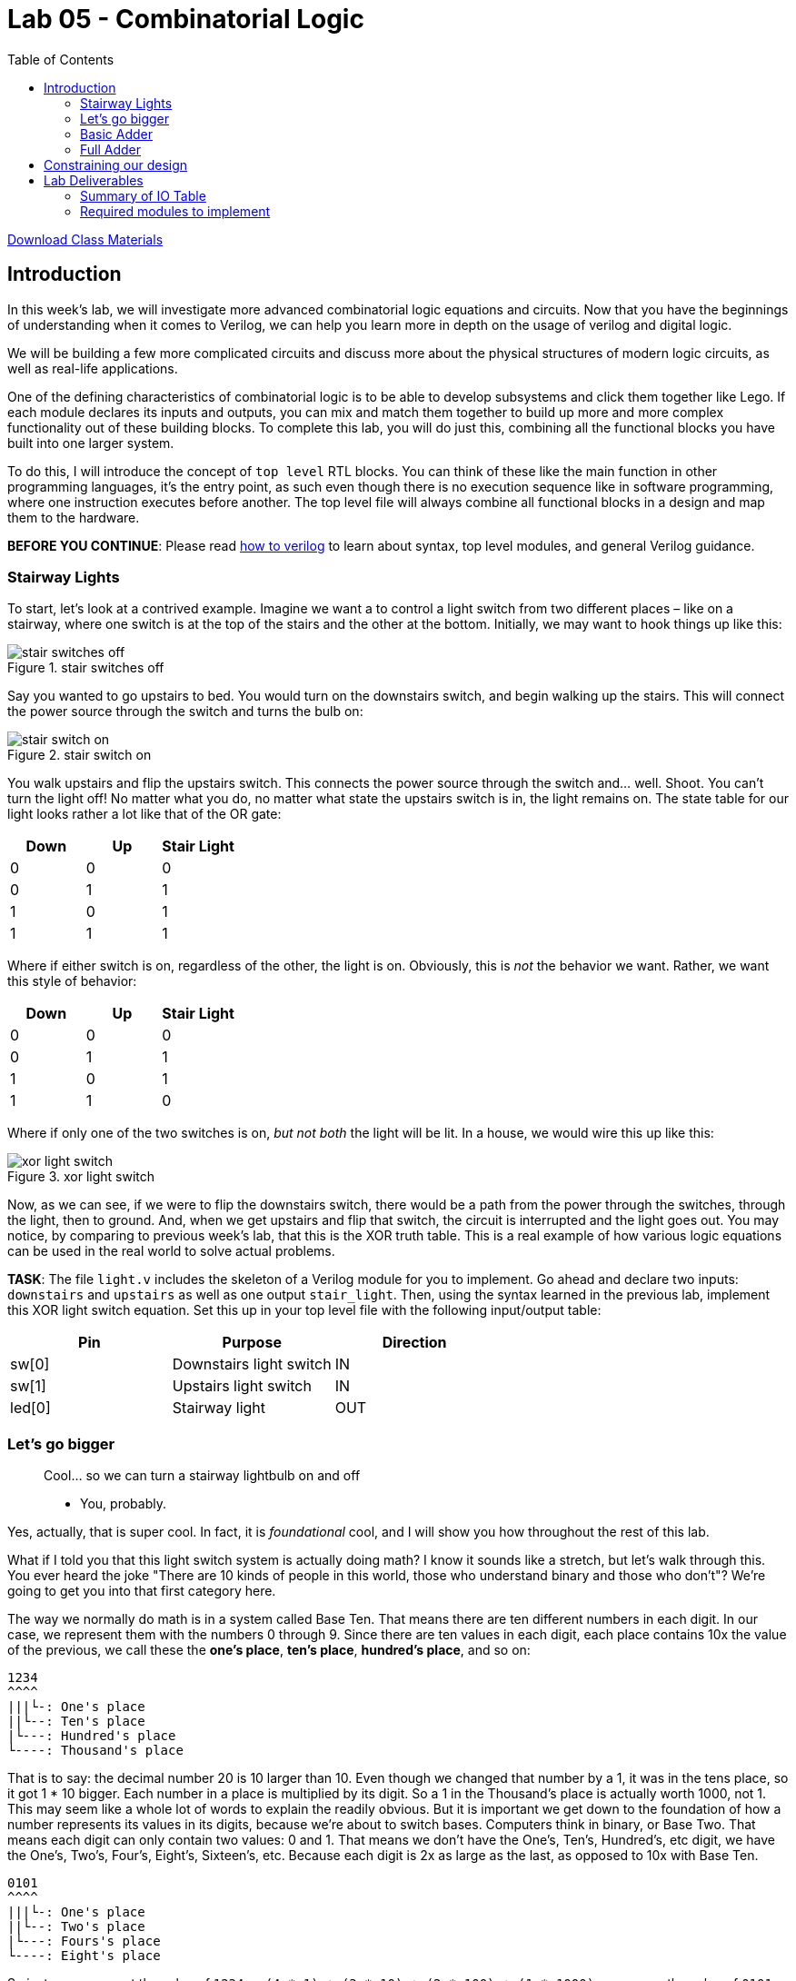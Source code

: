 = Lab 05 - Combinatorial Logic
:source-highlighter: highlight.js
:highlightjs-languages: verilog
:icons: font
:toc:

xref:class.zip[Download Class Materials]

== Introduction

In this week’s lab, we will investigate more advanced combinatorial
logic equations and circuits. Now that you have the beginnings of
understanding when it comes to Verilog, we can help you learn more in
depth on the usage of verilog and digital logic.

We will be building a few more complicated circuits and discuss more
about the physical structures of modern logic circuits, as well as
real-life applications.

One of the defining characteristics of combinatorial logic is to be able
to develop subsystems and click them together like Lego. If each module
declares its inputs and outputs, you can mix and match them together to
build up more and more complex functionality out of these building
blocks. To complete this lab, you will do just this, combining all the
functional blocks you have built into one larger system.

To do this, I will introduce the concept of `top level` RTL blocks.
You can think of these like the main function in other programming
languages, it’s the entry point, as such even though there is no
execution sequence like in software programming, where one instruction
executes before another. The top level file will always combine all
functional blocks in a design and map them to the hardware.

*BEFORE YOU CONTINUE*: Please read xref:how_to_verilog.adoc[how to
verilog] to learn about syntax, top level modules, and general Verilog
guidance.

=== Stairway Lights[[stairway-lights]]

To start, let’s look at a contrived example. Imagine we want a to
control a light switch from two different places – like on a stairway,
where one switch is at the top of the stairs and the other at the
bottom. Initially, we may want to hook things up like this:

.stair switches off
image::img/stair_switch_off.png[stair switches off]

Say you wanted to go upstairs to bed. You would turn on the downstairs
switch, and begin walking up the stairs. This will connect the power
source through the switch and turns the bulb on:

.stair switch on
image::img/stair_switch_down_on.png[stair switch on]

You walk upstairs and flip the upstairs switch. This connects the power
source through the switch and… well. Shoot. You can’t turn the light
off! No matter what you do, no matter what state the upstairs switch is
in, the light remains on. The state table for our light looks rather a
lot like that of the OR gate:

[cols=",,",options="header",]
|===
|Down |Up |Stair Light
|0 |0 |0
|0 |1 |1
|1 |0 |1
|1 |1 |1
|===

Where if either switch is on, regardless of the other, the light is on.
Obviously, this is _not_ the behavior we want. Rather, we want this
style of behavior:

[cols=",,",options="header",]
|===
|Down |Up |Stair Light
|0 |0 |0
|0 |1 |1
|1 |0 |1
|1 |1 |0
|===

Where if only one of the two switches is on, _but not both_ the light
will be lit. In a house, we would wire this up like this:

.xor light switch
image::img/xor_switch.png[xor light switch]

Now, as we can see, if we were to flip the downstairs switch, there
would be a path from the power through the switches, through the light,
then to ground. And, when we get upstairs and flip that switch, the
circuit is interrupted and the light goes out. You may notice, by
comparing to previous week’s lab, that this is the XOR truth table. This
is a real example of how various logic equations can be used in the real
world to solve actual problems.

*TASK*: The file `light.v` includes the skeleton of a Verilog module for
you to implement. Go ahead and declare two inputs: `downstairs` and
`upstairs` as well as one output `stair_light`. Then, using the syntax
learned in the previous lab, implement this XOR light switch equation.
Set this up in your top level file with the following input/output
table:

[cols=",,",options="header",]
|===
|Pin |Purpose |Direction
|sw[0] |Downstairs light switch |IN
|sw[1] |Upstairs light switch |IN
|led[0] |Stairway light |OUT
|===

=== Let’s go bigger

____
Cool… so we can turn a stairway lightbulb on and off

- You, probably.
____

Yes, actually, that is super cool. In fact, it is _foundational_ cool,
and I will show you how throughout the rest of this lab.

What if I told you that this light switch system is actually doing math?
I know it sounds like a stretch, but let’s walk through this. You ever
heard the joke "There are 10 kinds of people in this world, those who
understand binary and those who don’t"? We’re going to get you into
that first category here.

The way we normally do math is in a system called Base Ten. That means
there are ten different numbers in each digit. In our case, we represent
them with the numbers 0 through 9. Since there are ten values in each
digit, each place contains 10x the value of the previous, we call these
the *one’s place*, *ten’s place*, *hundred’s place*, and so on:

....
1234
^^^^
|||└-: One's place
||└--: Ten's place
|└---: Hundred's place
└----: Thousand's place
....

That is to say: the decimal number 20 is 10 larger than 10. Even though
we changed that number by a 1, it was in the tens place, so it got 1 *
10 bigger. Each number in a place is multiplied by its digit. So a 1 in
the Thousand’s place is actually worth 1000, not 1. This may seem like a
whole lot of words to explain the readily obvious. But it is important
we get down to the foundation of how a number represents its values in
its digits, because we’re about to switch bases. Computers think in
binary, or Base Two. That means each digit can only contain two values:
0 and 1. That means we don’t have the One’s, Ten’s, Hundred’s, etc
digit, we have the One’s, Two’s, Four’s, Eight’s, Sixteen’s, etc.
Because each digit is 2x as large as the last, as opposed to 10x with
Base Ten.

....
0101
^^^^
|||└-: One's place
||└--: Two's place
|└---: Fours's place
└----: Eight's place
....

So just as we can get the value of `1234` as
`(4 * 1) + (3 * 10) + (2 * 100) + (1 * 1000)`, we can ge the value of
`0101` as `(1 * 1) + (0 * 2) + (1 * 4) + (0 * 8)`, or 5. Of course, 1234
is already decimal so it is fairly trivial for us to understand the
value because we’re used to thinking in it, but it still proves the
point.

What on earth does this have to do with our light switch, though? Let’s
consider a _single digit_ binary number. As we’ve described above, given
it is Base Two, it can have two states: 0 or 1. Well… our light can
either be off or on, so that maps pretty well. We can represent the
state of our stair light with a single binary digit. What is `0 + 1` in
binary? Thankfully this is exactly as straightforward as it looks: `1`.
However, what happens if we do `1 + 1` – well, now we get to the
punchline of our joke, because that’s `10`. Just like when you add
`9 + 1 = 10` in decimal, we move to the next digit, since we are past
the end of our base. `9 + 1` is actually `0, carry the 1`. That means,
if we only have a single binary digit, `1 + 1 = 0`, since we can’t carry
the 1 to the next digit. Let’s look at the results of a single digit
binary summation in a table, where we are doing `A + B = Y`:

[cols=",,",options="header",]
|===
|A |B |Y
|0 |0 |0
|0 |1 |1
|1 |0 |1
|1 |1 |0
|===

You may notice something: that’s the output table for our properly wired
switch from above. So, long winded explanation aside, the XOR switch
pattern for our stair light is doing binary addition of a single digit.
It is _doing math_.

=== Basic Adder[[basic-adder]]

Some of you have likely noticed at this point that the lab is titled
_Combinatorial Logic_, yet we have only *combined* one logic gate here
today. I promised some *more advanced combinatorial logic equations and
circuits*, and you’re right to demand them! Let’s add one more thing
into our… adder. Just how when doing addition in Base Ten we carry out
to the next digit where `9 + 1 = 0 + carry the 1`, we do the same in
binary. Let’s look at the full truth table for an adder `A + B = Y`:

[cols=",,,",options="header",]
|===
|A |B |Y |Carry
|0 |0 |0 |0
|0 |1 |1 |0
|1 |0 |1 |0
|1 |1 |0 |1
|===

If we isolate just the carry bit, the table looks like this:

[cols=",,",options="header",]
|===
|A |B |Carry
|0 |0 |0
|0 |1 |0
|1 |0 |0
|1 |1 |1
|===

Which, if you look at last week’s lab, is the AND gate. That means we
can have a single digit binary adder that looks like this:

.one bit adder
image::img/one_bit_block_diagram.png[one bit adder]

Where the logic equations are:

....
Y = A ^ B;
Carry = A & B;
....

*TASK:* You probably know what’s coming now. There’s an `adder.v` file
with a stubbed out module for you to implement. Fill out the required
equations and complete the implementation of the single bit adder. Wire
this up in your top level module according to the following I/O table:

[cols=",,",options="header",]
|===
|Pin |Purpose |Direction
|sw[2] |A for one bit adder |IN
|sw[3] |B for one bit adder |IN
|led[1] |Y (sum output) of one bit adder |OUT
|led[2] |Carry out of one bit adder |OUT
|===

=== Full Adder[[full-adder]]

This lab is all about combinatorial logic, so let’s slam two of these
together to add two bit numbers together instead. We will call these
four bits (two bits per number, two numbers) A, B, C, D:

....
B A  +  D C
....

I have assigned them in least to most significant digit to make the
following diagrams easier to read.

.can’t fit won’t fit
image::img/cascade_fail.png[can’t fit won’t fit]

Well… what on earth do we do with the carry signals? There’s nowhere to
put them, the second adder summing B + D cannot take into account the
carry from the previous bit. If we look at the what this means, let’s
add the numbers `11 + 01`:

....
B A     D C
1 1  +  0 1

A + C = 0, carry 1
B + D = 1, carry 0

11 + 01 = 10
....

Sadly for our nice little two bit adder, this answer is completely
wrong. Thankfully, we can return back to our decimal addition from
elementary school for inspiration:

....
Step 1:
     v
C    
    12
+   19
------

9 + 2 = 11, or 1, carry the 10

Step 2:
    v
C   1
    1
+   11
------
1 + 1 + 1 = 3

= 31
....

Step 2 above has our secret. Notice how we combine the carry-out from
the previous number (9 + 2) over on top of our second number (1 + 1).
Therefore, to get the second digit in our base ten sum above, we
actually needed to add _three_ different numbers together, the ten’s
place from 12 and 19, as well as the carry from the 9 + 2.

All we have to do is the same to our 1-bit adder – instead of summing
just one bit from each number, we also need to include the carry in from
the previous digit. In other words, we need to sum three bits together.

*TASK:* The truth table for this is below. Implement it in the file
`full_adder.v`. Cin means carry in, and Cout means carry out. You can
think of this as two three-input equations, one where `Y` is composed of
`A`, `B`, and `Cin` and the other where `Cout` is composed of the same.
You can use KMaps to find these equations.

[cols=",,,,",options="header",]
|===
|A |B |Cin |Y |Cout
|0 |0 |0 |0 |0
|0 |1 |0 |1 |0
|1 |0 |0 |1 |0
|1 |0 |1 |0 |1
|1 |1 |1 |1 |1
|===

Then, wire it up in your top level module according to the following I/O
table. You will need two instances of a 1 bit full-adder to add two bit
numbers together:

.full_adder_bd
image::./img/full_adder_block_diagram.png[full_adder_bd]

[cols=",,",options="header",]
|===
|Pin |Purpose |Direction
|sw[4] |LSB of A for two bit adder |IN
|sw[5] |MSB of A for two bit adder |IN
|sw[6] |LSB of B for two bit adder |IN
|sw[7] |MSB of B for two bit adder |IN
|led[3] |LSB of two bit sum |OUT
|led[4] |MSB of two bit sum |OUT
|led[5] |Carry out of MSB adder |OUT
|===

== Constraining our design
lab_final
.Basys3 Schematic
image::img/basys_schematic.png[Basys3 Schematic]

So, our pin-to-function mapping has been decided by Digilent. How do we
tell Vivado that we mean V17 when we say SW0? Constraints. Open up the
included `constraints.xdc` file. We glossed over this one in the last
lab, but you won’t get so lucky twice. This file is directly taken from
Digilent’s own github repo, where they publish the default mappings for
all of their boards,
https://github.com/Digilent/digilent-xdc/blob/master/Basys-3-Master.xdc[here].

What does this file actually say and mean? Let’s look at one line here:

....
#set_property -dict { PACKAGE_PIN V17   IOSTANDARD LVCMOS33 } [get_ports {sw[0]}]
....

It’s most simply read right to left. `get_ports` will pull a name from
your top level RTL file (in our case, `top.v`) and then operate on it.
We then call `set_property` on that pin, passing in a dictionary
(key/value pairs) of properties:

* `PACKAGE_PIN V17` - This sets the `PACKAGE_PIN`, or the physical
location of `sw[0]` to V17.
* `IOSTANDARD LVCMOS33` - This sets the `IOSTANDARD`, or the voltage
level standard of the pin to `LVCMOS33`. Read more about voltage
standards
https://en.wikipedia.org/wiki/Logic_level#Logic_voltage_levels[here].
Effectively, we are declaring this to be a 3.3V logic level pin.

There are a ton of other things that can be done in these statements,
but for the most part, during this lab, you will be simply uncommenting
the lines that correspond to your design and making sure the names match
to your top level file.

Go through the `constraints.xdc` file and uncomment all the I/O pins we
need, based on the table we generated above. Once you are done, it will
be time to start connecting modules together. To do this, we will take
advantage of the modularity of Verilog. It’s in the name of the syntax
we use to write the files, which gives a hint to their intended use.
Each `module` declares its inputs and outputs immediately in its
instantiation. You can use these in other files, much like we saw in
`test.v` during last week’s lab.

== Lab Deliverables

=== Summary of IO Table
[cols=",,",options="header",]
|===
|Pin |Purpose |Direction
|sw[0] |Downstairs light switch |IN
|sw[1] |Upstairs light switch |IN
|sw[2] |A for one bit adder |IN
|sw[3] |B for one bit adder |IN
|sw[4] |LSB of A for two bit adder |IN
|sw[5] |MSB of A for two bit adder |IN
|sw[6] |LSB of B for two bit adder |IN
|sw[7] |MSB of B for two bit adder |IN
|led[0] |Stairway light |OUT
|led[1] |Y (sum output) of one bit adder |OUT
|led[2] |Carry out of one bit adder |OUT
|led[3] |LSB of two bit sum |OUT
|led[4] |MSB of two bit sum |OUT
|led[5] |Carry out of MSB adder |OUT
|===

=== Required modules to implement
. Implemented light switch module in `light.v` described in
link:#stairway-lights[this section]
. Implemented single bit adder in `adder.v` described in
link:#basic-adder[this section]
. Implemented full adder in `full_adder.v` described in
link:#full-adder[this section]
. Combine the three blocks above with the IO table provided in
link:#full-adder[this section]
. Demonstrate the combined design to TA or lab professor
